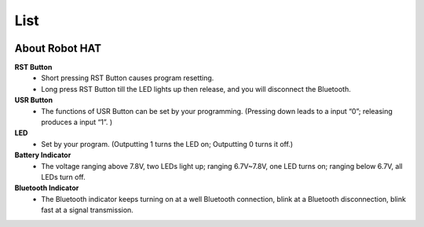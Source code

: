 List
====================

.. image:: img/PiCarXList.png


About Robot HAT
-----------------------------

.. image:: img/picar_x_pic7.png

**RST Button**
    * Short pressing RST Button causes program resetting.
    * Long press RST Button till the LED lights up then release, and you will disconnect the Bluetooth.

**USR Button**
    * The functions of USR Button can be set by your programming. (Pressing down leads to a input “0”; releasing produces a input “1”. ) 

**LED**
    * Set by your program. (Outputting 1 turns the LED on; Outputting 0 turns it off.)

**Battery Indicator**
    * The voltage ranging above 7.8V, two LEDs light up; ranging 6.7V~7.8V, one LED turns on; ranging below 6.7V, all LEDs turn off.

**Bluetooth Indicator**
    * The Bluetooth indicator keeps turning on at a well Bluetooth connection, blink at a Bluetooth disconnection, blink fast at a signal transmission.    